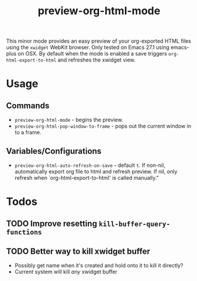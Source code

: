 #+TITLE: preview-org-html-mode

This minor mode provides an easy preview of your org-exported HTML files using the =xwidget= WebKit browser. Only tested on Emacs 27.1 using emacs-plus on OSX. By default when the mode is enabled a save triggers =org-html-export-to-html= and refreshes the xwidget view.

* Usage
** Commands
+ =preview-org-html-mode= - begins the preview.
+ =preview-org-html-pop-window-to-frame= - pops out the current window in to a frame.
** Variables/Configurations
+ =preview-org-html-auto-refresh-on-save= - default =t=. If non-nil, automatically export org file to html and refresh preview. If nil, only refresh when `org-html-export-to-html' is called manually."

* Todos
** TODO Improve resetting =kill-buffer-query-functions=
** TODO Better way to kill xwidget buffer
+ Possibly get name when it's created and hold onto it to kill it directly?
+ Current system will kill /any/ xwidget buffer
